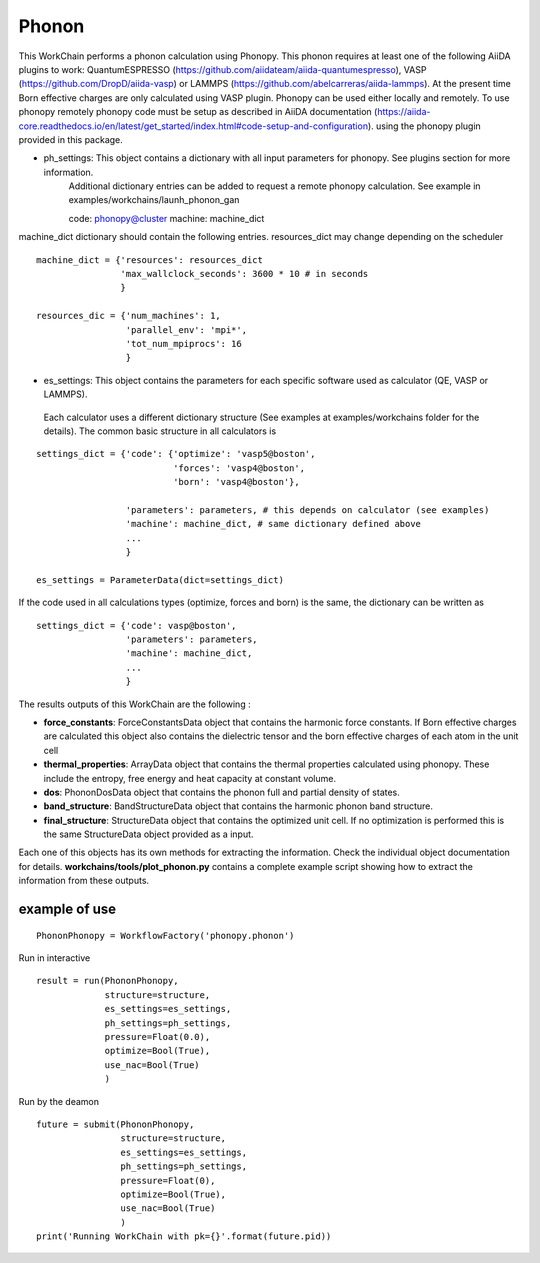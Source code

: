 Phonon
======

This WorkChain performs a phonon calculation using Phonopy. This phonon requires at least one of the following
AiiDA plugins to work: QuantumESPRESSO (https://github.com/aiidateam/aiida-quantumespresso),
VASP (https://github.com/DropD/aiida-vasp) or LAMMPS (https://github.com/abelcarreras/aiida-lammps).
At the present time Born effective charges are only calculated using VASP plugin.
Phonopy can be used either locally and remotely. To use phonopy remotely phonopy code must be setup as described
in AiiDA documentation (https://aiida-core.readthedocs.io/en/latest/get_started/index.html#code-setup-and-configuration).
using the phonopy plugin provided in this package.

.. function:: PhononPhonopy(structure, machine, ph_settings, es_settings [, optimize=True, pressure=0.0])

   :param structure: AiiDA StructureData object that contains the crystal unit cell structure.
   :param ph_settings: AiiDA ParametersData data  object that contains the phonopy input parameters.
   :param es_settings: AiiDA ParameterData object that contains the calculator input parameters. These parameters depends on the code used (see workchains/launcher examples)
   :param optimize (optional): AiiDA BooleanData object. Determines if a crystal unit cell optimization is performed or not before the phonon calculation. By default this option is True.
   :param pressure (optional): AiiDA FloatData object. If optimize is True, this sets the external pressure (in kB) at which the unit cell optimization is preformed. By default this option takes value 0 kB.
   :param use_nac (optional): AiiDA BooleanData object. Determines if non-analytical corrections will be included in the phonon calculation. By default this option is True.

- ph_settings: This object contains a dictionary with all input parameters for phonopy. See plugins section for more information.
    Additional dictionary entries can be added to request a remote phonopy calculation. See example in examples/workchains/launh_phonon_gan ::

    code: phonopy@cluster
    machine: machine_dict

machine_dict dictionary should contain the following entries. resources_dict may change depending on the scheduler ::

    machine_dict = {'resources': resources_dict
                    'max_wallclock_seconds': 3600 * 10 # in seconds
                    }

    resources_dic = {'num_machines': 1,
                     'parallel_env': 'mpi*',
                     'tot_num_mpiprocs': 16
                     }

- es_settings: This object contains the parameters for each specific software used as calculator (QE, VASP or LAMMPS).
 Each calculator uses a different dictionary structure (See examples at examples/workchains folder for the details).
 The common basic structure in all calculators is
::

    settings_dict = {'code': {'optimize': 'vasp5@boston',
                              'forces': 'vasp4@boston',
                              'born': 'vasp4@boston'},

                     'parameters': parameters, # this depends on calculator (see examples)
                     'machine': machine_dict, # same dictionary defined above
                     ...
                     }

    es_settings = ParameterData(dict=settings_dict)

If the code used in all calculations types (optimize, forces and born) is the same, the dictionary can be written as ::

    settings_dict = {'code': vasp@boston',
                     'parameters': parameters,
                     'machine': machine_dict,
                     ...
                     }


The results outputs of this WorkChain are the following :

* **force_constants**: ForceConstantsData object that contains the harmonic force constants. If Born effective charges are calculated this object also contains the dielectric tensor and the born effective charges of each atom in the unit cell
* **thermal_properties**: ArrayData object that contains the thermal properties calculated using phonopy. These include the entropy, free energy and heat capacity at constant volume.
* **dos**: PhononDosData object that contains the phonon full and partial density of states.
* **band_structure**: BandStructureData object that contains the harmonic phonon band structure.
* **final_structure**: StructureData object that contains the optimized unit cell. If no optimization is performed this is the same StructureData object provided as a input.

Each one of this objects has its own methods for extracting the information. Check the individual object documentation
for details. **workchains/tools/plot_phonon.py** contains a complete example script showing how to extract the information from these outputs.

example of use
--------------
::

    PhononPhonopy = WorkflowFactory('phonopy.phonon')

Run in interactive ::

    result = run(PhononPhonopy,
                 structure=structure,
                 es_settings=es_settings,
                 ph_settings=ph_settings,
                 pressure=Float(0.0),
                 optimize=Bool(True),
                 use_nac=Bool(True)
                 )

Run by the deamon ::

    future = submit(PhononPhonopy,
                    structure=structure,
                    es_settings=es_settings,
                    ph_settings=ph_settings,
                    pressure=Float(0),
                    optimize=Bool(True),
                    use_nac=Bool(True)
                    )
    print('Running WorkChain with pk={}'.format(future.pid))
